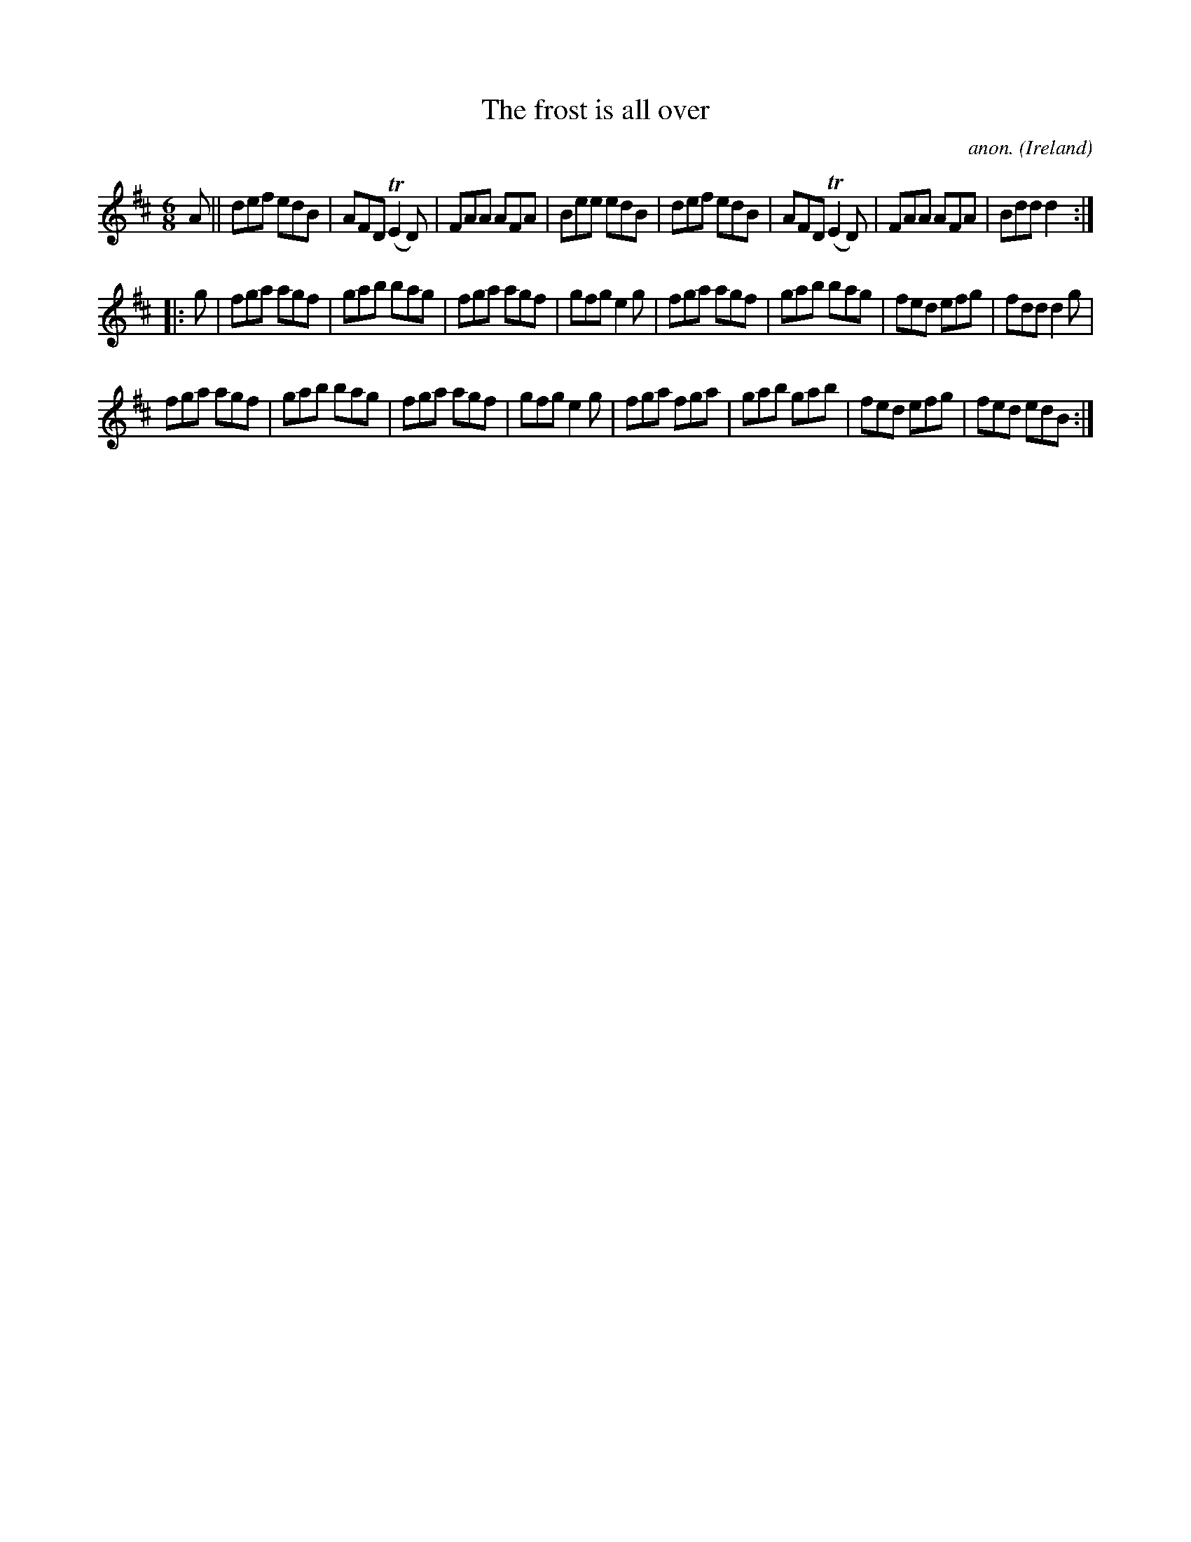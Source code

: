 X:313
T:The frost is all over
C:anon.
O:Ireland
B:Francis O'Neill: "The Dance Music of Ireland" (1907) no. 313
R:Double jig
Z:Transcribed by Frank Nordberg - http://www.musicaviva.com
F:http://www.musicaviva.com/abc/tunes/ireland/oneill-1001/0313/oneill-1001-0313-1.abc
m:Tn2 = (3n/o/n/ o/n/
M:6/8
L:1/8
K:D
AW||def edB|AFD (TE2D)|FAA AFA|Bee edB|def edB|AFD (TE2D)|FAA AFA|Bdd d2:|
|:g|fga agf|gab bag|fga agf|gfg e2g|fga agf|gab bag|fed efg|fdd d2g|
fga agf|gab bag|fga agf|gfg e2g|fga fga|gab gab|fed efg|fed edBW:|
W:
W:
%
%
